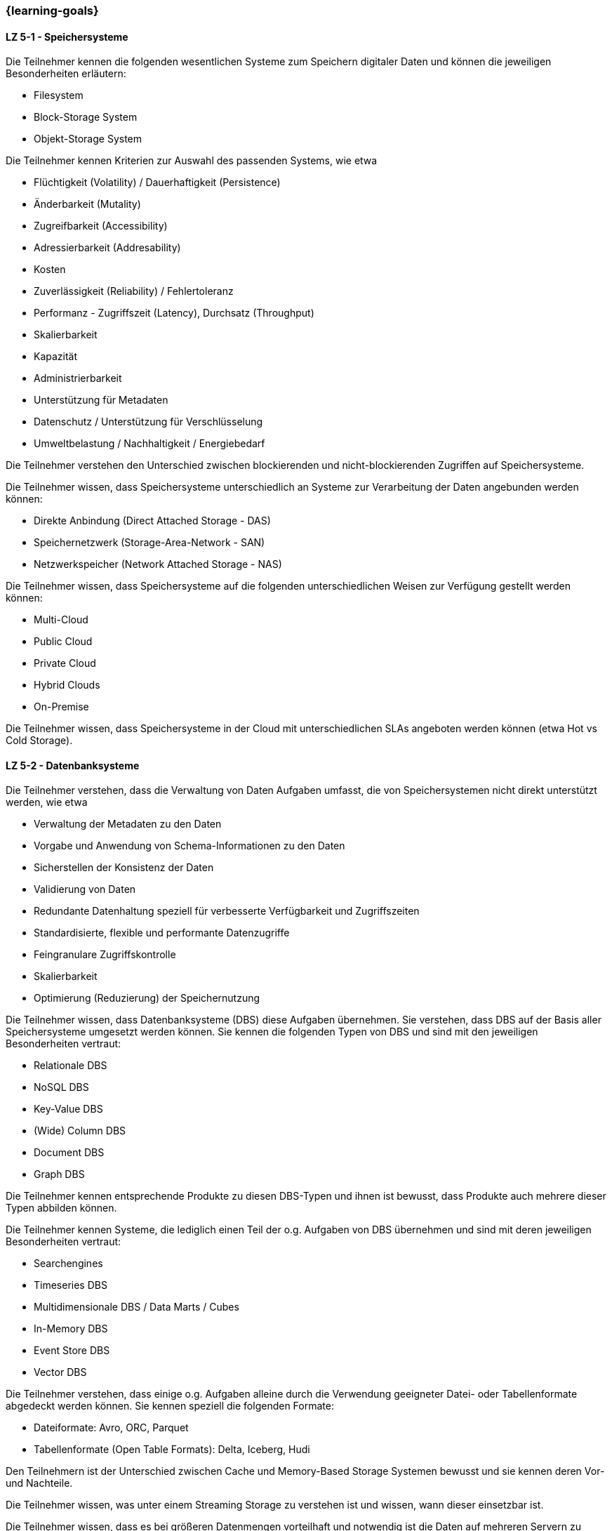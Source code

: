 === {learning-goals}


// tag::DE[]
[[LZ-5-1]]
==== LZ 5-1 - Speichersysteme
Die Teilnehmer kennen die folgenden wesentlichen Systeme zum Speichern digitaler Daten und können die jeweiligen
Besonderheiten erläutern:

- Filesystem
- Block-Storage System
- Objekt-Storage System

Die Teilnehmer kennen Kriterien zur Auswahl des passenden Systems, wie etwa

- Flüchtigkeit (Volatility) / Dauerhaftigkeit (Persistence)
- Änderbarkeit (Mutality)
- Zugreifbarkeit (Accessibility)
- Adressierbarkeit (Addresability)
- Kosten
- Zuverlässigkeit (Reliability) / Fehlertoleranz
- Performanz - Zugriffszeit (Latency), Durchsatz (Throughput)
- Skalierbarkeit
- Kapazität
- Administrierbarkeit
- Unterstützung für Metadaten
- Datenschutz / Unterstützung für Verschlüsselung
- Umweltbelastung / Nachhaltigkeit / Energiebedarf

Die Teilnehmer verstehen den Unterschied zwischen blockierenden und nicht-blockierenden Zugriffen auf Speichersysteme.

Die Teilnehmer wissen, dass Speichersysteme unterschiedlich an Systeme zur Verarbeitung der Daten angebunden werden
können:

- Direkte Anbindung (Direct Attached Storage - DAS)
- Speichernetzwerk (Storage-Area-Network - SAN)
- Netzwerkspeicher (Network Attached Storage - NAS)

Die Teilnehmer wissen, dass Speichersysteme auf die folgenden unterschiedlichen Weisen zur Verfügung gestellt werden
können:

- Multi-Cloud
- Public Cloud
- Private Cloud
- Hybrid Clouds
- On-Premise

Die Teilnehmer wissen, dass Speichersysteme in der Cloud mit unterschiedlichen SLAs angeboten werden können (etwa
Hot vs Cold Storage).

[[LZ-5-2]]
==== LZ 5-2 - Datenbanksysteme
Die Teilnehmer verstehen, dass die Verwaltung von Daten Aufgaben umfasst, die von Speichersystemen nicht direkt
unterstützt werden, wie etwa

- Verwaltung der Metadaten zu den Daten
- Vorgabe und Anwendung von Schema-Informationen zu den Daten
- Sicherstellen der Konsistenz der Daten
- Validierung von Daten
- Redundante Datenhaltung speziell für verbesserte Verfügbarkeit und Zugriffszeiten
- Standardisierte, flexible und performante Datenzugriffe
- Feingranulare Zugriffskontrolle
- Skalierbarkeit
- Optimierung (Reduzierung) der Speichernutzung

Die Teilnehmer wissen, dass Datenbanksysteme (DBS) diese Aufgaben übernehmen. Sie verstehen, dass DBS auf der Basis
aller Speichersysteme umgesetzt werden können. Sie kennen die folgenden Typen von DBS und sind mit den jeweiligen
Besonderheiten vertraut:

- Relationale DBS
- NoSQL DBS
- Key-Value DBS
- (Wide) Column DBS
- Document DBS
- Graph DBS

Die Teilnehmer kennen entsprechende Produkte zu diesen DBS-Typen und ihnen ist bewusst, dass Produkte auch mehrere
dieser Typen abbilden können.

Die Teilnehmer kennen Systeme, die lediglich einen Teil der o.g. Aufgaben von DBS übernehmen und sind mit deren
jeweiligen Besonderheiten vertraut:

- Searchengines
- Timeseries DBS
- Multidimensionale DBS / Data Marts / Cubes
- In-Memory DBS
- Event Store DBS
- Vector DBS

Die Teilnehmer verstehen, dass einige o.g. Aufgaben alleine durch die Verwendung geeigneter Datei- oder
Tabellenformate abgedeckt werden können. Sie kennen speziell die folgenden Formate:

- Dateiformate: Avro, ORC, Parquet
- Tabellenformate (Open Table Formats): Delta, Iceberg, Hudi

Den Teilnehmern ist der Unterschied zwischen Cache und Memory-Based Storage Systemen bewusst und sie kennen deren
Vor- und Nachteile.

Die Teilnehmer wissen, was unter einem Streaming Storage zu verstehen ist und wissen, wann dieser einsetzbar ist.

Die Teilnehmer wissen, dass es bei größeren Datenmengen vorteilhaft und notwendig ist die Daten auf mehreren Servern
zu verteilen. Sie wissen dabei, dass mehrere Server sowohl das Speichern, Abrufen und Verarbeiten der Daten schneller
macht als auch eine Redundanz der Daten bereitstellt, falls ein Server ausfällt.

[[LZ-5-3]]
==== LZ 5-3 - Concurrency Control
Die Teilnehmer verstehen, dass bei Multi-Threading und -Processing Systemen mit nebenläufiger Verarbeitung sowie
redundanter Speicherung von Daten die Konsistenz von Daten explizit sichergestellt werden muss. Ihnen ist das
Konzept von ACID Transaktionen und deren Serialisierbarkeit vertraut. Sie wissen, dass ACID Transaktionen auf
unterschiedliche Weisen und mit unterschiedlichen Garantien für Konsistenz (Consistency) und Isolation umgesetzt
werden können.

Die Teilnehmer wissen, dass ACID Transaktionen üblicherweise von (relationalen) Datenbankmanagementsystemen zur
Verfügung gestellt werden, dass sie aber nicht auf diese Systeme beschränkt sind.

Den Teilnehmern ist bekannt, dass ACID Transaktionen speziell bei verteilten Anwendungen (mit dem dafür
erforderlichen Two-Phase-Commit Protokoll) deren Verfügbarkeit i.d.R. zu stark einschränken. Ihnen ist das
alternative Konzept der BASE-Eigenschaften sowie speziell der eventuellen Konsistenz (Eventual Consistency)
verteilter Anwendungen vertraut.

Die Teilnehmer verstehen, dass es bei der Verarbeitung großer Datenmengen (speziell im Batch) sinnvoll sein kann, auf
ACID Transaktionen zu verzichten oder sie zumindest mit schwächeren Garantien für Consistency und Isolation zu
verwenden.

[[LZ-5-4]]
==== LZ 5-4 - Versionierung von Daten
Den Teilnehmern ist bewusst, dass bei veränderlichen Daten nicht nur der aktuelle Zustand, sondern auch die früheren
Zustände (speziell für analytische Auswertungen) von Interesse sein können. Sie kennen die folgenden Verfahren für
die Versionierung von Daten und verstehen, wie diese etwa in Form von Datenbanksystemen mit den o.g.
Speichersystemen kombiniert werden:

- Transaktionen (über die Serialisierbarkeit)
- Versionskontrollsysteme
- Event-Sourcing

[[LZ-5-5]]
==== LZ 5-5 - Optimierung und Skalierung
Die Teilnehmer kennen übliche Verfahren, um Speichersysteme bei steigender Last zu optimieren und zu skalieren, wie
etwa

- Sharding
- Partitionierung (vertikal/horizontal)
- Indexierung
- Reflections
- Caching
- Append Only / Read Only

[[LZ-5-6]]
==== LZ 5-6 Data Warehouse und Data Lake
Die Teilnehmer wissen, dass Data Warehouse (DWH) Systeme i.d.R. für die Vereinheitlichung und Integration
analytischer Daten verwendet werden. Sie wissen, dass Data Lake (DL) Systeme neben dieser Vereinheitlichung und
Integration analytischer Daten auch eher als DWH Systeme geeignet sind, die Anwendung von Verfahren der KI und des
ML auf analytischen Daten zu ermöglichen.

Die Teilnehmer wissen, wie Speichersysteme und darauf aufbauende Datenbanksysteme als Grundlage für DWH und DL
Systeme verwendet werden.

Die Teilnehmer wissen, dass Cloud-basiert erweiterte Datenbanksysteme etwa von Snowflake, Google (BigQuery),
Teradata (Vantage) oder AWS (Redshift) angeboten werden, mit denen kombinierte DWH und DL Systeme umgesetzt werden
können.

Die Teilnehmer kennen wesentliche Unterschiede zwischen DWH und DL Systemen, wie etwa

- Ein definiertes Schema (Schema on Write) beim DWH (das sich im Laufe der Zeit ändern kann) gegenüber mehreren
parallelen Schemata (etwa mit Schema on Read) beim DL.
- Nur vereinheitlichte Daten im DWH während im DL auch die ursprünglichen Quelldaten (Rohdaten) vorgehalten werden.
- Optimierte Strukturen für den lesenden (analytischen) Zugriff beim DWH gegenüber vereinfachten schreibenden
Zugriffen beim DL.
- Begrenzung auf strukturierte Daten beim DWH während DL auch unstrukturierte und semi-strukturierte Daten aufnehmen
können.
- Hoher Aufwand für die Integration neuer Datenquellen beim DWH während neue Datenquellen in den DL direkt
aufgenommen werden können.
- Hoher Aufwand für die Vereinheitlichung von Daten beim lesenden (analytischen) Zugriff im DL während dies beim DWH
in deutlich geringerem Umfang erforderlich ist.

Die Teilnehmer kennen Lösungsansätze, um in DWH Systemen den Aufwand für Änderungen am Schema sowie für die
Integration neuer Datenquellen zu reduzieren, wie etwa

- Verwendung künstlicher Schlüssel (Surrogate Keys)
- Multidimensionale Modellierung
- Data Vault
- Automatisierung der Schemaänderungen (Data Warehouse Automation)

Die Teilnehmer kennen Lösungsansätze, um in DL Systemen den Aufwand für die Vereinheitlichung beim lesenden Zugriff
zu reduzieren:

- Aufteilen des DL in Bereiche unterschiedlicher Datenqualität (etwa Bronze, Silber und Gold), wobei die Rohdaten im
Bronze-Bereich und die vereinheitlichten, gut analysierbaren Daten im Gold-Bereich zu finden sind.
- Technische Aspekte der Vereinheitlichung direkt bei der Eingangsverarbeitung erledigen (einheitliche Zeichensätze,
Null-Values, Datumsformate, ...)
- Modularisierung des DL etwa über die Verwendung von DDD
// end::DE[]

// tag::EN[]
[[LG-5-1]]
==== LG 5-1: Fundamental structure, building blocks & challenges
tbd.

[[LG-5-2]]
==== LG 5-2: Data pipeline patterns
tbd.

[[LG-5-3]]
==== LG 5-2: Data validation & transformation
tbd.

[[LG-5-4]]
==== LG 5-2: Orchestration & Workflows
tbd.

[[LG-5-5]]
==== LG 5-2: Solutions, infrastructure and operations
tbd.

// end::EN[]

// tag::REMARK[]
[NOTE]
====
Die einzelnen Lernziele müssen nicht als einfache Aufzählungen mit Unterpunkten aufgeführt werden, sondern können auch gerne in ganzen Sätzen formuliert werden, welche die einzelnen Punkte (sofern möglich) integrieren.
====
// end::REMARK[]
